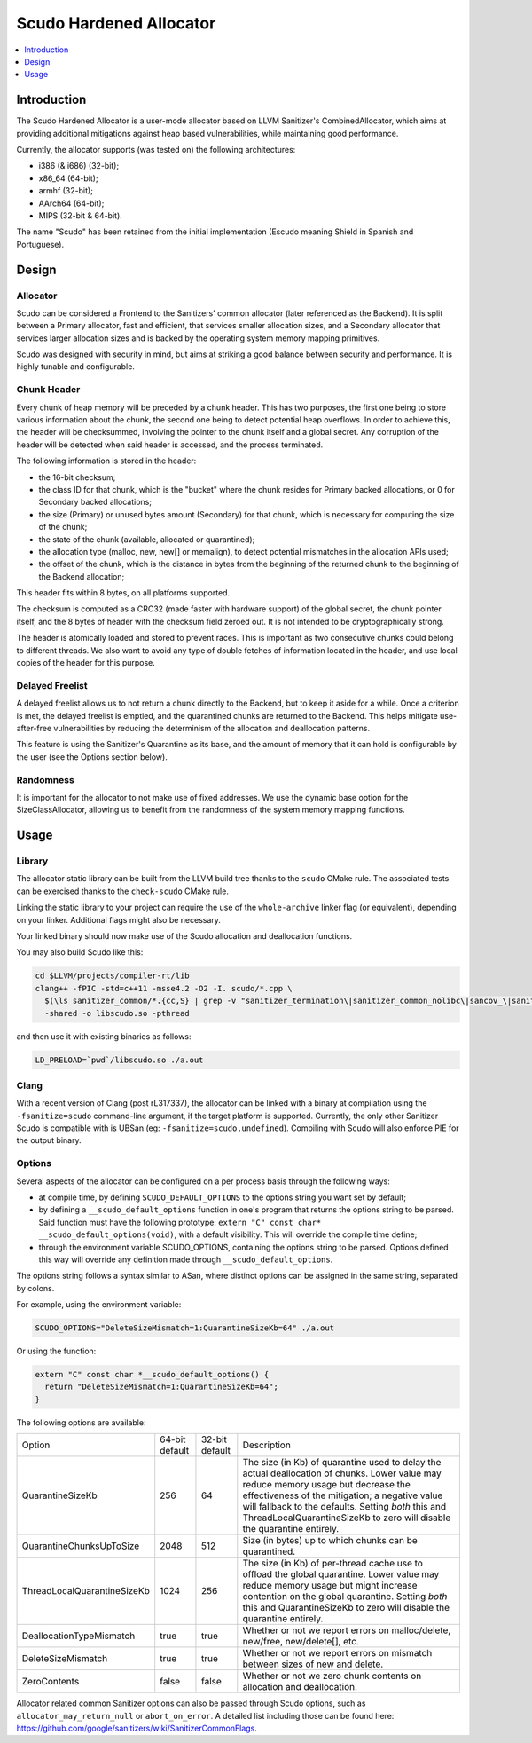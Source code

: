 ========================
Scudo Hardened Allocator
========================

.. contents::
   :local:
   :depth: 1

Introduction
============

The Scudo Hardened Allocator is a user-mode allocator based on LLVM Sanitizer's
CombinedAllocator, which aims at providing additional mitigations against heap
based vulnerabilities, while maintaining good performance.

Currently, the allocator supports (was tested on) the following architectures:

- i386 (& i686) (32-bit);
- x86_64 (64-bit);
- armhf (32-bit);
- AArch64 (64-bit);
- MIPS (32-bit & 64-bit).

The name "Scudo" has been retained from the initial implementation (Escudo
meaning Shield in Spanish and Portuguese).

Design
======

Allocator
---------
Scudo can be considered a Frontend to the Sanitizers' common allocator (later
referenced as the Backend). It is split between a Primary allocator, fast and
efficient, that services smaller allocation sizes, and a Secondary allocator
that services larger allocation sizes and is backed by the operating system
memory mapping primitives.

Scudo was designed with security in mind, but aims at striking a good balance
between security and performance. It is highly tunable and configurable.

Chunk Header
------------
Every chunk of heap memory will be preceded by a chunk header. This has two
purposes, the first one being to store various information about the chunk,
the second one being to detect potential heap overflows. In order to achieve
this, the header will be checksummed, involving the pointer to the chunk itself
and a global secret. Any corruption of the header will be detected when said
header is accessed, and the process terminated.

The following information is stored in the header:

- the 16-bit checksum;
- the class ID for that chunk, which is the "bucket" where the chunk resides
  for Primary backed allocations, or 0 for Secondary backed allocations;
- the size (Primary) or unused bytes amount (Secondary) for that chunk, which is
  necessary for computing the size of the chunk;
- the state of the chunk (available, allocated or quarantined);
- the allocation type (malloc, new, new[] or memalign), to detect potential
  mismatches in the allocation APIs used;
- the offset of the chunk, which is the distance in bytes from the beginning of
  the returned chunk to the beginning of the Backend allocation;

This header fits within 8 bytes, on all platforms supported.

The checksum is computed as a CRC32 (made faster with hardware support)
of the global secret, the chunk pointer itself, and the 8 bytes of header with
the checksum field zeroed out. It is not intended to be cryptographically
strong. 

The header is atomically loaded and stored to prevent races. This is important
as two consecutive chunks could belong to different threads. We also want to
avoid any type of double fetches of information located in the header, and use
local copies of the header for this purpose.

Delayed Freelist
-----------------
A delayed freelist allows us to not return a chunk directly to the Backend, but
to keep it aside for a while. Once a criterion is met, the delayed freelist is
emptied, and the quarantined chunks are returned to the Backend. This helps
mitigate use-after-free vulnerabilities by reducing the determinism of the
allocation and deallocation patterns.

This feature is using the Sanitizer's Quarantine as its base, and the amount of
memory that it can hold is configurable by the user (see the Options section
below).

Randomness
----------
It is important for the allocator to not make use of fixed addresses. We use
the dynamic base option for the SizeClassAllocator, allowing us to benefit
from the randomness of the system memory mapping functions.

Usage
=====

Library
-------
The allocator static library can be built from the LLVM build tree thanks to
the ``scudo`` CMake rule. The associated tests can be exercised thanks to the
``check-scudo`` CMake rule.

Linking the static library to your project can require the use of the
``whole-archive`` linker flag (or equivalent), depending on your linker.
Additional flags might also be necessary.

Your linked binary should now make use of the Scudo allocation and deallocation
functions.

You may also build Scudo like this: 

.. code::

  cd $LLVM/projects/compiler-rt/lib
  clang++ -fPIC -std=c++11 -msse4.2 -O2 -I. scudo/*.cpp \
    $(\ls sanitizer_common/*.{cc,S} | grep -v "sanitizer_termination\|sanitizer_common_nolibc\|sancov_\|sanitizer_unwind\|sanitizer_symbol") \
    -shared -o libscudo.so -pthread

and then use it with existing binaries as follows:

.. code::

  LD_PRELOAD=`pwd`/libscudo.so ./a.out

Clang
-----
With a recent version of Clang (post rL317337), the allocator can be linked with
a binary at compilation using the ``-fsanitize=scudo`` command-line argument, if
the target platform is supported. Currently, the only other Sanitizer Scudo is
compatible with is UBSan (eg: ``-fsanitize=scudo,undefined``). Compiling with
Scudo will also enforce PIE for the output binary.

Options
-------
Several aspects of the allocator can be configured on a per process basis
through the following ways:

- at compile time, by defining ``SCUDO_DEFAULT_OPTIONS`` to the options string
  you want set by default;

- by defining a ``__scudo_default_options`` function in one's program that
  returns the options string to be parsed. Said function must have the following
  prototype: ``extern "C" const char* __scudo_default_options(void)``, with a
  default visibility. This will override the compile time define;

- through the environment variable SCUDO_OPTIONS, containing the options string
  to be parsed. Options defined this way will override any definition made
  through ``__scudo_default_options``.

The options string follows a syntax similar to ASan, where distinct options
can be assigned in the same string, separated by colons.

For example, using the environment variable:

.. code::

  SCUDO_OPTIONS="DeleteSizeMismatch=1:QuarantineSizeKb=64" ./a.out

Or using the function:

.. code:: cpp

  extern "C" const char *__scudo_default_options() {
    return "DeleteSizeMismatch=1:QuarantineSizeKb=64";
  }


The following options are available:

+-----------------------------+----------------+----------------+------------------------------------------------+
| Option                      | 64-bit default | 32-bit default | Description                                    |
+-----------------------------+----------------+----------------+------------------------------------------------+
| QuarantineSizeKb            | 256            | 64             | The size (in Kb) of quarantine used to delay   |
|                             |                |                | the actual deallocation of chunks. Lower value |
|                             |                |                | may reduce memory usage but decrease the       |
|                             |                |                | effectiveness of the mitigation; a negative    |
|                             |                |                | value will fallback to the defaults. Setting   |
|                             |                |                | *both* this and ThreadLocalQuarantineSizeKb to |
|                             |                |                | zero will disable the quarantine entirely.     |
+-----------------------------+----------------+----------------+------------------------------------------------+
| QuarantineChunksUpToSize    | 2048           | 512            | Size (in bytes) up to which chunks can be      |
|                             |                |                | quarantined.                                   |
+-----------------------------+----------------+----------------+------------------------------------------------+
| ThreadLocalQuarantineSizeKb | 1024           | 256            | The size (in Kb) of per-thread cache use to    |
|                             |                |                | offload the global quarantine. Lower value may |
|                             |                |                | reduce memory usage but might increase         |
|                             |                |                | contention on the global quarantine. Setting   |
|                             |                |                | *both* this and QuarantineSizeKb to zero will  |
|                             |                |                | disable the quarantine entirely.               |
+-----------------------------+----------------+----------------+------------------------------------------------+
| DeallocationTypeMismatch    | true           | true           | Whether or not we report errors on             |
|                             |                |                | malloc/delete, new/free, new/delete[], etc.    |
+-----------------------------+----------------+----------------+------------------------------------------------+
| DeleteSizeMismatch          | true           | true           | Whether or not we report errors on mismatch    |
|                             |                |                | between sizes of new and delete.               |
+-----------------------------+----------------+----------------+------------------------------------------------+
| ZeroContents                | false          | false          | Whether or not we zero chunk contents on       |
|                             |                |                | allocation and deallocation.                   |
+-----------------------------+----------------+----------------+------------------------------------------------+

Allocator related common Sanitizer options can also be passed through Scudo
options, such as ``allocator_may_return_null`` or ``abort_on_error``. A detailed
list including those can be found here:
https://github.com/google/sanitizers/wiki/SanitizerCommonFlags.
